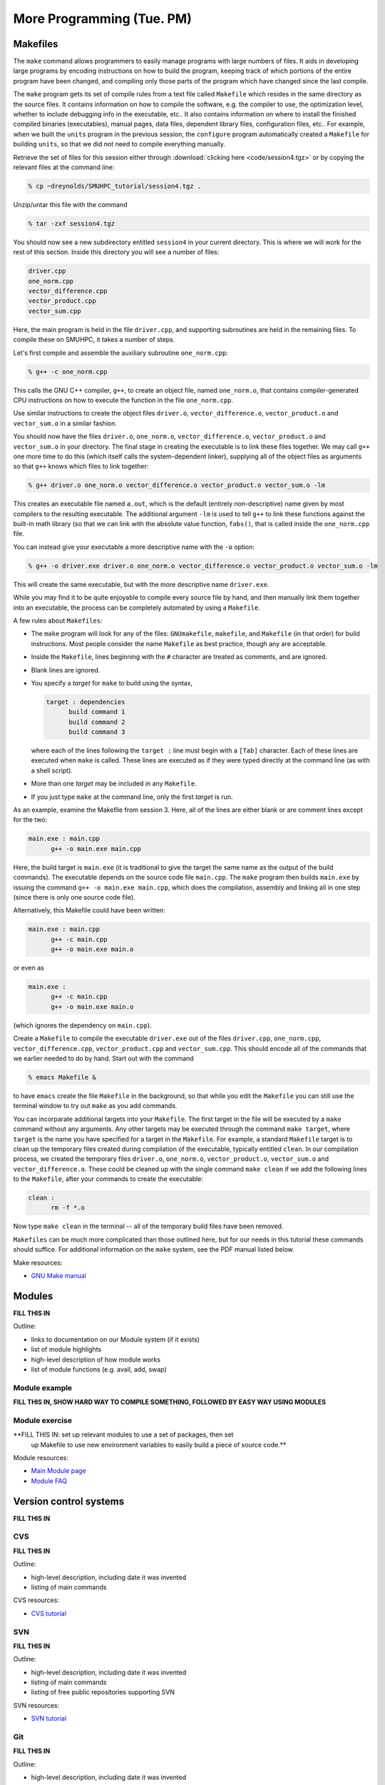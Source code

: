 More Programming (Tue. PM)
============================



Makefiles
--------------

The ``make`` command allows programmers to easily manage programs with
large numbers of files.  It aids in developing large programs by
encoding instructions on how to build the program, keeping track of
which portions of the entire program have been changed, and compiling
only those parts of the program which have changed since the last
compile.

The ``make`` program gets its set of compile rules from a text file
called ``Makefile`` which resides in the same directory as the source
files. It contains information on how to compile the software,
e.g. the compiler to use, the optimization level, whether to include
debugging info in the executable, etc.. It also contains information
on where to install the finished compiled binaries (executables),
manual pages, data files, dependent library files, configuration
files, etc..  For example, when we built the ``units`` program in the
previous session, the ``configure`` program automatically created a 
``Makefile`` for building ``units``, so that we did not need to
compile everything manually.


Retrieve the set of files for this session either through
:download:`clicking here <code/session4.tgz>` or by copying the
relevant files at the command line:

.. code-block:: bash

   % cp ~dreynolds/SMUHPC_tutorial/session4.tgz .


Unzip/untar this file with the command

.. code-block:: bash

   % tar -zxf session4.tgz

You should now see a new subdirectory entitled ``session4`` in your
current directory.  This is where we will work for the rest of this
section.  Inside this directory you will see a number of files: 

.. code-block:: bash

   driver.cpp
   one_norm.cpp
   vector_difference.cpp
   vector_product.cpp
   vector_sum.cpp

Here, the main program is held in the file ``driver.cpp``, and
supporting subroutines are held in the remaining files. To compile
these on SMUHPC, it takes a number of steps. 

Let's first compile and assemble the auxiliary subroutine
``one_norm.cpp``:

.. code-block:: bash

   % g++ -c one_norm.cpp

This calls the GNU C++ compiler, ``g++``, to create an object file, named
``one_norm.o``, that contains compiler-generated CPU instructions on how
to execute the function in the file ``one_norm.cpp``. 

Use similar instructions to create the object files ``driver.o``,
``vector_difference.o``, ``vector_product.o`` and ``vector_sum.o`` in
a similar fashion.  

You should now have the files ``driver.o``, ``one_norm.o``,
``vector_difference.o``, ``vector_product.o`` and ``vector_sum.o`` in
your directory. The final stage in creating the executable is to link
these files together. We may call ``g++`` one more time to do this
(which itself calls the system-dependent linker), supplying all of the
object files as arguments so that ``g++`` knows which files to link
together: 

.. code-block:: bash

   % g++ driver.o one_norm.o vector_difference.o vector_product.o vector_sum.o -lm

This creates an executable file named ``a.out``, which is the default
(entirely non-descriptive) name given by most compilers to the
resulting executable.  The additional argument ``-lm`` is used to tell
``g++`` to link these functions against the built-in math library (so
that we can link with the absolute value function, ``fabs()``, that is
called inside the ``one_norm.cpp`` file.

You can instead give your executable a more descriptive name with the
``-o`` option:

.. code-block:: bash

   % g++ -o driver.exe driver.o one_norm.o vector_difference.o vector_product.o vector_sum.o -lm

This will create the same executable, but with the more descriptive name ``driver.exe``. 

While you may find it to be quite enjoyable to compile every source
file by hand, and then manually link them together into an executable,
the process can be completely automated by using a ``Makefile``.  

A few rules about ``Makefiles``:

* The ``make`` program will look for any of the files:
  ``GNUmakefile``, ``makefile``, and ``Makefile`` (in that order) for
  build instructions.  Most people consider the name ``Makefile`` as
  best practice, though any are acceptable.  

* Inside the ``Makefile``, lines beginning with the ``#`` character
  are treated as comments, and are ignored. 

* Blank lines are ignored.

* You specify a *target* for ``make`` to build using the syntax,

  .. code-block:: makefile

     target : dependencies
           build command 1
           build command 2
           build command 3

  where each of the lines following the ``target :`` line must begin
  with a ``[Tab]`` character.  Each of these lines are executed when
  ``make`` is called.  These lines are executed as if they were typed
  directly at the command line (as with a shell script). 

* More than one *target* may be included in any ``Makefile``.

* If you just type ``make`` at the command line, only the first
  *target* is run.

As an example, examine the Makefile from session 3.  Here, all of the
lines are either blank or are comment lines except for the two: 

.. code-block:: makefile

   main.exe : main.cpp
         g++ -o main.exe main.cpp

Here, the build target is ``main.exe`` (it is traditional to give the
target the same name as the output of the build commands). The
executable depends on the source code file ``main.cpp``. The ``make``
program then builds ``main.exe`` by issuing the command ``g++ -o
main.exe main.cpp``, which does the compilation, assembly and linking
all in one step (since there is only one source code file).  

Alternatively, this Makefile could have been written:

.. code-block:: makefile

   main.exe : main.cpp
         g++ -c main.cpp
         g++ -o main.exe main.o

or even as

.. code-block:: makefile

   main.exe :
         g++ -c main.cpp
         g++ -o main.exe main.o

(which ignores the dependency on ``main.cpp``).

Create a ``Makefile`` to compile the executable ``driver.exe`` out of
the files ``driver.cpp``, ``one_norm.cpp``, ``vector_difference.cpp``,
``vector_product.cpp`` and ``vector_sum.cpp``.  This should encode all
of the commands that we earlier needed to do by hand. Start out with
the command 

.. code-block:: bash

   % emacs Makefile &

to have ``emacs`` create the file ``Makefile`` in the background, so
that while you edit the ``Makefile`` you can still use the terminal
window to try out ``make`` as you add commands.

You can incorparate additional targets into your ``Makefile``.  The
first target in the file will be executed by a ``make`` command
without any arguments.  Any other targets may be executed through the
command ``make target``, where ``target`` is the name you have
specified for a target in the ``Makefile``.  For example, a standard
``Makefile`` target is to clean up the temporary files created during
compilation of the executable, typically entitled ``clean``.  In our 
compilation process, we created the temporary files ``driver.o``,
``one_norm.o``, ``vector_product.o``, ``vector_sum.o`` and
``vector_difference.o``.  These could be cleaned up with the single
command ``make clean`` if we add the following lines to the
``Makefile``, after your commands to create the executable: 

.. code-block:: makefile

   clean :
         rm -f *.o

Now type ``make clean`` in the terminal -- all of the temporary build
files have been removed. 

``Makefiles`` can be much more complicated than those outlined here,
but for our needs in this tutorial these commands should suffice. For
additional information on the ``make`` system, see the PDF manual
listed below.

Make resources:

* `GNU Make manual
  <http://dreynolds.math.smu.edu/Courses/Math6370_Spring13/make.pdf>`_ 




Modules
-----------

**FILL THIS IN**

Outline:

* links to documentation on our Module system (if it exists)

* list of module highlights

* high-level description of how module works

* list of module functions (e.g. avail, add, swap)


Module example
^^^^^^^^^^^^^^^^^^^

**FILL THIS IN, SHOW HARD WAY TO COMPILE SOMETHING, FOLLOWED BY EASY WAY USING MODULES**



Module exercise
^^^^^^^^^^^^^^^^^^^

**FILL THIS IN: set up relevant modules to use a set of packages, then set
  up Makefile to use new environment variables to easily build a piece
  of source code.**


Module resources:

* `Main Module page <http://modules.sourceforge.net/>`_

* `Module FAQ <http://sourceforge.net/p/modules/wiki/FAQ/>`_



Version control systems
---------------------------


**FILL THIS IN**



CVS
^^^^^

**FILL THIS IN**

Outline: 

* high-level description, including date it was invented
* listing of main commands


CVS resources:

* `CVS tutorial <http://www-mrsrl.stanford.edu/~brian/cvstutorial/>`_




SVN
^^^^^

**FILL THIS IN**

Outline: 

* high-level description, including date it was invented
* listing of main commands
* listing of free public repositories supporting SVN


SVN resources:

* `SVN tutorial <http://svnbook.red-bean.com/en/1.7/index.html>`_




Git
^^^^^

**FILL THIS IN**

Outline: 

* high-level description, including date it was invented
* listing of main commands
* listing of free public repositories supporting Git


Git resources:

* `Git tutorials <http://www.atlassian.com/git/tutorial>`_

* `Git book chapters <http://git-scm.com/book>`_



Mercurial
^^^^^^^^^^^^

**FILL THIS IN**


Outline: 

* high-level description, including date it was invented
* listing of main commands
* listing of free public repositories supporting Mercurial
* example of cloning a repository, adding a file, checking it in,
  pushing back to main repository.


Mercurial resources:

* `Main mercurial site <http://mercurial.selenic.com/>`_

* `TortoiseHG -- multi-platform, graphical mercurial client
  <http://tortoisehg.bitbucket.org/>`_ 

* `Mercurial guide <http://hgbook.red-bean.com/>`_

* `Mercurial tutorial <http://mercurial.selenic.com/wiki/Tutorial>`_
